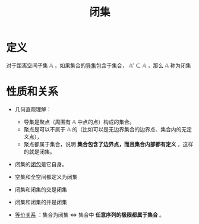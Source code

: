 #+title: 闭集
#+roam_tags: 泛函分析
#+roam_alias:

* 定义
对于距离空间子集 \(\mathbb{A}\) ，如果集合的[[file:20201007135243-聚点_导集_孤立点.org][导集]]包含于集合， \(\mathbb{A}' \subset \mathbb{A}\) ，那么 \(\mathbb{A}\) 称为闭集

* 性质和关系
- 几何直观理解：
  + 导集是聚点（周围有 \(\mathbb{A}\) 中点的点）构成的集合。
  + 聚点是可以不属于 \(\mathbb{A}\) 的（比如可以是无边界集合的边界点、集合内的无定义点），
  + 聚点都属于集合，说明 *集合包含了边界点，而且集合内部都有定义* ，这样的就是闭集。
- 闭集的[[file:20201007160636-闭包.org][闭包]]是它自身。
- 空集和全空间都定义为闭集
- 闭集和闭集的交是闭集
- 闭集和闭集的并是闭集

- [[file:20201129133000-证明_集合是闭集等价于集合中所有序列的极限属于集合.org][等价关系]] ：集合为闭集 \(\iff\) 集合中 *任意序列的极限都属于集合* 。
